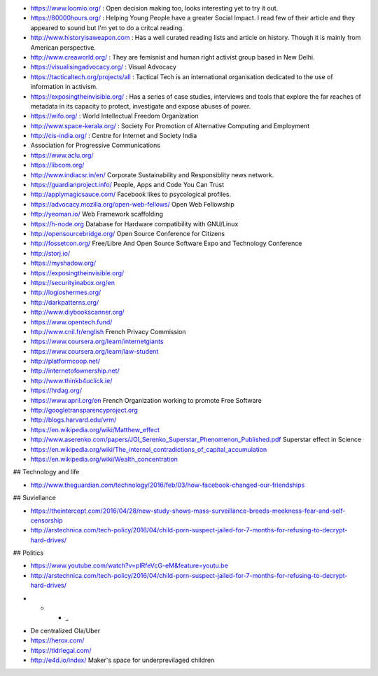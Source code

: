 * https://www.loomio.org/ : Open decision making too, looks interesting yet to
  try it out.

* https://80000hours.org/ : Helping Young People have a greater Social Impact.
  I read few of their article and they appeared to sound but I'm yet to do a
  critcal reading.

* http://www.historyisaweapon.com : Has a well curated reading lists and
  article on history. Though it is mainly from American perspective.

* http://www.creaworld.org/ : They are femisnist and human right activist group
  based in New Delhi.

* https://visualisingadvocacy.org/ : Visual Advocacy

* https://tacticaltech.org/projects/all : Tactical Tech is an international organisation dedicated to the use of information in activism.

* https://exposingtheinvisible.org/ : Has a series of case studies, interviews and tools that explore the far reaches of metadata in its capacity to protect, investigate and expose abuses of power. 

* https://wifo.org/ : World Intellectual Freedom Organization

* http://www.space-kerala.org/ : Society For Promotion of Alternative Computing and Employment

* http://cis-india.org/ : Centre for Internet and Society India

* Association for Progressive Communications

* https://www.aclu.org/

* https://libcom.org/

* http://www.indiacsr.in/en/ Corporate Sustainability and Responsiblity news
  network.

* https://guardianproject.info/ People, Apps and Code You Can Trust

* http://applymagicsauce.com/ Facebook likes to psycological profiles.

* https://advocacy.mozilla.org/open-web-fellows/ Open Web Fellowship

* http://yeoman.io/ Web Framework scaffolding

* https://h-node.org Database for Hardware compatibility with GNU/Linux

* http://opensourcebridge.org/ Open Source Conference for Citizens

* http://fossetcon.org/ Free/Libre And Open Source Software Expo and Technology Conference

* http://storj.io/

* https://myshadow.org/

* https://exposingtheinvisible.org/

* https://securityinabox.org/en

* http://logioshermes.org/

* http://darkpatterns.org/

* http://www.diybookscanner.org/

* https://www.opentech.fund/

* http://www.cnil.fr/english French Privacy Commission

* https://www.coursera.org/learn/internetgiants

* https://www.coursera.org/learn/law-student

* http://platformcoop.net/

* http://internetofownership.net/

* http://www.thinkb4uclick.ie/

* https://hrdag.org/

* https://www.april.org/en French Organization working to promote Free Software

* http://googletransparencyproject.org

* http://blogs.harvard.edu/vrm/

* https://en.wikipedia.org/wiki/Matthew_effect 

* http://www.aserenko.com/papers/JOI_Serenko_Superstar_Phenomenon_Published.pdf
  Superstar effect in Science

* https://en.wikipedia.org/wiki/The_internal_contradictions_of_capital_accumulation


* https://en.wikipedia.org/wiki/Wealth_concentration

## Technology and life

* http://www.theguardian.com/technology/2016/feb/03/how-facebook-changed-our-friendships

## Suviellance

* https://theintercept.com/2016/04/28/new-study-shows-mass-surveillance-breeds-meekness-fear-and-self-censorship

* http://arstechnica.com/tech-policy/2016/04/child-porn-suspect-jailed-for-7-months-for-refusing-to-decrypt-hard-drives/


## Politics

* https://www.youtube.com/watch?v=pIRfeVcG-eM&feature=youtu.be

* http://arstechnica.com/tech-policy/2016/04/child-porn-suspect-jailed-for-7-months-for-refusing-to-decrypt-hard-drives/


- * * _

* De centralized Ola/Uber

* https://herox.com/

* https://tldrlegal.com/

* http://e4d.io/index/ Maker's space for underprevilaged children

